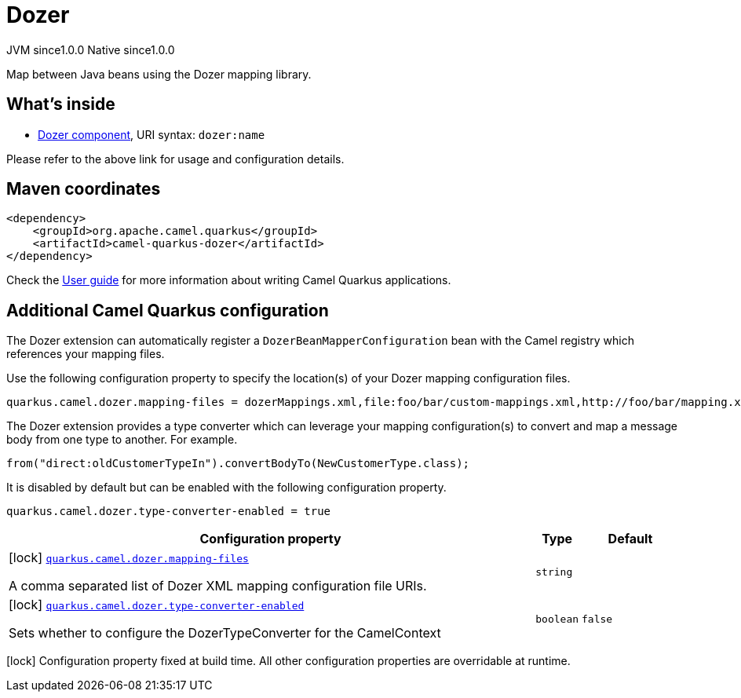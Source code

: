 // Do not edit directly!
// This file was generated by camel-quarkus-maven-plugin:update-extension-doc-page
= Dozer
:page-aliases: extensions/dozer.adoc
:cq-artifact-id: camel-quarkus-dozer
:cq-native-supported: true
:cq-status: Stable
:cq-description: Map between Java beans using the Dozer mapping library.
:cq-deprecated: false
:cq-jvm-since: 1.0.0
:cq-native-since: 1.0.0

[.badges]
[.badge-key]##JVM since##[.badge-supported]##1.0.0## [.badge-key]##Native since##[.badge-supported]##1.0.0##

Map between Java beans using the Dozer mapping library.

== What's inside

* xref:latest@components:ROOT:dozer-component.adoc[Dozer component], URI syntax: `dozer:name`

Please refer to the above link for usage and configuration details.

== Maven coordinates

[source,xml]
----
<dependency>
    <groupId>org.apache.camel.quarkus</groupId>
    <artifactId>camel-quarkus-dozer</artifactId>
</dependency>
----

Check the xref:user-guide/index.adoc[User guide] for more information about writing Camel Quarkus applications.

== Additional Camel Quarkus configuration

The Dozer extension can automatically register a `DozerBeanMapperConfiguration` bean with the Camel registry which references your mapping files.

Use the following configuration property to specify the location(s) of your Dozer mapping configuration files.

[source,properties]
----
quarkus.camel.dozer.mapping-files = dozerMappings.xml,file:foo/bar/custom-mappings.xml,http://foo/bar/mapping.xml
----

The Dozer extension provides a type converter which can leverage your mapping configuration(s) to convert and map a message body
from one type to another. For example.

[source,java]
----
from("direct:oldCustomerTypeIn").convertBodyTo(NewCustomerType.class);
----

It is disabled by default but can be enabled with the following configuration property.

[source,properties]
----
quarkus.camel.dozer.type-converter-enabled = true
----


[width="100%",cols="80,5,15",options="header"]
|===
| Configuration property | Type | Default


|icon:lock[title=Fixed at build time] [[quarkus.camel.dozer.mapping-files]]`link:#quarkus.camel.dozer.mapping-files[quarkus.camel.dozer.mapping-files]`

A comma separated list of Dozer XML mapping configuration file URIs.
| `string`
| 

|icon:lock[title=Fixed at build time] [[quarkus.camel.dozer.type-converter-enabled]]`link:#quarkus.camel.dozer.type-converter-enabled[quarkus.camel.dozer.type-converter-enabled]`

Sets whether to configure the DozerTypeConverter for the CamelContext
| `boolean`
| `false`
|===

[.configuration-legend]
icon:lock[title=Fixed at build time] Configuration property fixed at build time. All other configuration properties are overridable at runtime.

